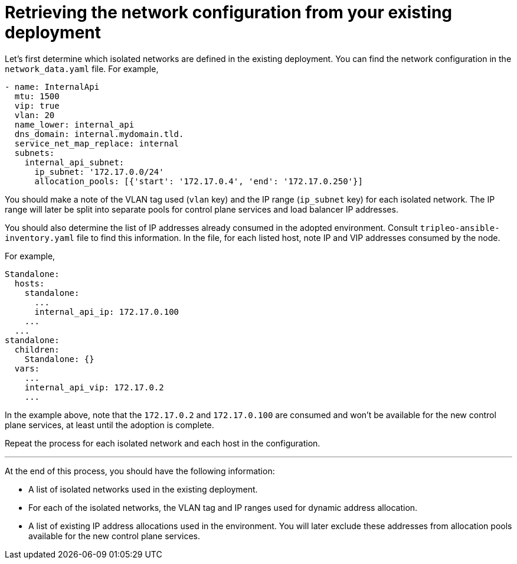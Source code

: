 [id="retrieving-the-network-configuration_{context}"]

= Retrieving the network configuration from your existing deployment

Let's first determine which isolated networks are defined in the existing
deployment. You can find the network configuration in the `network_data.yaml`
file. For example,

```
- name: InternalApi
  mtu: 1500
  vip: true
  vlan: 20
  name_lower: internal_api
  dns_domain: internal.mydomain.tld.
  service_net_map_replace: internal
  subnets:
    internal_api_subnet:
      ip_subnet: '172.17.0.0/24'
      allocation_pools: [{'start': '172.17.0.4', 'end': '172.17.0.250'}]
```

You should make a note of the VLAN tag used (`vlan` key) and the IP range
(`ip_subnet` key) for each isolated network. The IP range will later be split
into separate pools for control plane services and load balancer IP addresses.

You should also determine the list of IP addresses already consumed in the
adopted environment. Consult `tripleo-ansible-inventory.yaml` file to find this
information. In the file, for each listed host, note IP and VIP addresses
consumed by the node.

For example,

```
Standalone:
  hosts:
    standalone:
      ...
      internal_api_ip: 172.17.0.100
    ...
  ...
standalone:
  children:
    Standalone: {}
  vars:
    ...
    internal_api_vip: 172.17.0.2
    ...
```

In the example above, note that the `172.17.0.2` and `172.17.0.100` are
consumed and won't be available for the new control plane services, at least
until the adoption is complete.

Repeat the process for each isolated network and each host in the
configuration.

---

At the end of this process, you should have the following information:

* A list of isolated networks used in the existing deployment.
* For each of the isolated networks, the VLAN tag and IP ranges used for
  dynamic address allocation.
* A list of existing IP address allocations used in the environment. You will
  later exclude these addresses from allocation pools available for the new
  control plane services.
